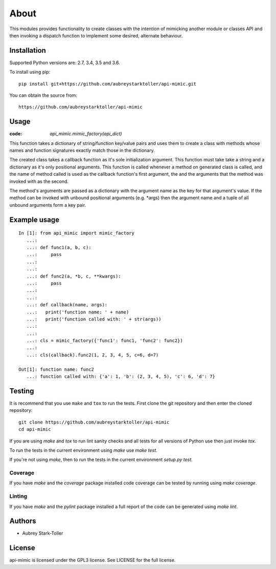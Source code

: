=====
About
=====

This modules provides functionality to create classes with the intention
of mimicking another module or classes API and then invoking a dispatch
function to implement some desired, alternate behaviour.


Installation
============

Supported Python versions are: 2.7, 3.4, 3.5 and 3.6.

To install using pip:

::

    pip install git+https://github.com/aubreystarktoller/api-mimic.git

You can obtain the source from:

::

    https://github.com/aubreystarktoller/api-mimic


Usage
=====

:code: `api_mimic.mimic_factory(api_dict)`

This function takes a dictionary of string/function key/value pairs
and uses them to create a class with methods whose names and function
signatures exactly match those in the dictionary.

The created class takes a callback function as it's sole initialization
argument.
This function must take take a string and a dictionary as it's only
positional arguments. This function is called whenever a method on
generated class is called, and the name of method called is used as
the callback function's first argument, the and the arguments that the
method was invoked with as the second.

The method's arguments are passed as a dictionary with the argument name
as the key for that argument's value. If the method can be invoked with
unbound positional arguments (e.g. \*args) then the argument name and a 
tuple of all unbound arguments form a key pair.

Example usage
=============

::

    In [1]: from api_mimic import mimic_factory
       ...:
       ...: def func1(a, b, c):
       ...:     pass
       ...:
       ...:
       ...: def func2(a, *b, c, **kwargs):
       ...:     pass
       ...:
       ...:
       ...: def callback(name, args):
       ...:   print('function name: ' + name)
       ...:   print('function called with: ' + str(args))
       ...:
       ...:
       ...: cls = mimic_factory({'func1': func1, 'func2': func2})
       ...:
       ...: cls(callback).func2(1, 2, 3, 4, 5, c=6, d=7)
    
    Out[1]: function name: func2
       ...: function called with: {'a': 1, 'b': (2, 3, 4, 5), 'c': 6, 'd': 7}

 
Testing
=======

It is recommend that you use ``make`` and ``tox`` to run the tests. First clone
the git repository and then enter the cloned repository:

::

    git clone https://github.com/aubreystarktoller/api-mimic
    cd api-mimic

If you are using `make` and `tox` to run lint sanity checks and
all tests for all versions of Python use then just invoke `tox`.

To run the tests in the current environment using `make` use `make test`.

If you're not using `make`, then to run the tests in the current environment
`setup.py test`.

Coverage
--------

If you have `make` and the `coverage` package installed code coverage
can be tested by running using `make coverage`.


Linting
-------

If you have `make` and the `pylint` package installed a full report
of the code can be generated using `make lint`.


Authors
=======
* Aubrey Stark-Toller


License
=======
api-mimic is licensed under the GPL3 license. See
LICENSE for the full license.
